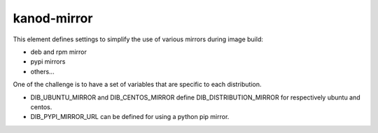 kanod-mirror
============

This element defines settings to simplify the use of various mirrors during
image build:

* deb and rpm mirror
* pypi mirrors
* others...

One of the challenge is to have a set of variables that are specific to each
distribution.

* DIB_UBUNTU_MIRROR and DIB_CENTOS_MIRROR define DIB_DISTRIBUTION_MIRROR for
  respectively ubuntu and centos.
* DIB_PYPI_MIRROR_URL can be defined for using a python pip mirror.

